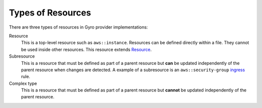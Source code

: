 Types of Resources
==================

There are three types of resources in Gyro provider implementations:

Resource
    This is a top-level resource such as ``aws::instance``. Resources can be defined directly within a file. They
    cannot be used inside other resources. This resource extends
    `Resource <https://github.com/perfectsense/gyro/blob/master/core/src/main/java/gyro/core/resource/Resource.java>`_.

Subresource
    This is a resource that must be defined as part of a parent resource but **can** be updated independently of the
    parent resource when changes are detected. A example of a subresource is an ``aws::security-group``
    `ingress <https://github.com/perfectsense/gyro-aws-provider/blob/master/src/main/java/gyro/aws/ec2/SecurityGroupRuleResource.java>`_ rule.

Complex type
    This is a resource that must be defined as part of a parent resource but **cannot** be updated independently of
    the parent resource.
